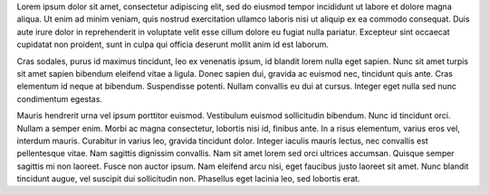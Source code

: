 .. title: Lorem Ipsum
.. slug: lorem-ipsum
.. date: 1970-01-01 00:00:00 UTC
.. tags: demo, lorem-ipsum
.. author: Cicero
.. category: 
.. link: 
.. description: Lorem ipsum, a common filler text.
.. type: text

Lorem ipsum dolor sit amet, consectetur adipiscing elit, sed do eiusmod tempor incididunt ut labore et dolore magna aliqua. Ut enim ad minim veniam, quis nostrud exercitation ullamco laboris nisi ut aliquip ex ea commodo consequat. Duis aute irure dolor in reprehenderit in voluptate velit esse cillum dolore eu fugiat nulla pariatur. Excepteur sint occaecat cupidatat non proident, sunt in culpa qui officia deserunt mollit anim id est laborum.

Cras sodales, purus id maximus tincidunt, leo ex venenatis ipsum, id blandit lorem nulla eget sapien. Nunc sit amet turpis sit amet sapien bibendum eleifend vitae a ligula. Donec sapien dui, gravida ac euismod nec, tincidunt quis ante. Cras elementum id neque at bibendum. Suspendisse potenti. Nullam convallis eu dui at cursus. Integer eget nulla sed nunc condimentum egestas.

Mauris hendrerit urna vel ipsum porttitor euismod. Vestibulum euismod sollicitudin bibendum. Nunc id tincidunt orci. Nullam a semper enim. Morbi ac magna consectetur, lobortis nisi id, finibus ante. In a risus elementum, varius eros vel, interdum mauris. Curabitur in varius leo, gravida tincidunt dolor. Integer iaculis mauris lectus, nec convallis est pellentesque vitae. Nam sagittis dignissim convallis. Nam sit amet lorem sed orci ultrices accumsan. Quisque semper sagittis mi non laoreet. Fusce non auctor ipsum. Nam eleifend arcu nisi, eget faucibus justo laoreet sit amet. Nunc blandit tincidunt augue, vel suscipit dui sollicitudin non. Phasellus eget lacinia leo, sed lobortis erat.
